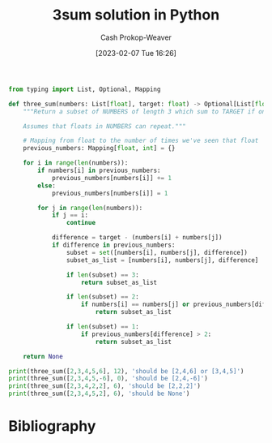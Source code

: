 :PROPERTIES:
:ID:       8940a6c3-151a-4bbd-8264-fc4cecd7ba5a
:LAST_MODIFIED: [2023-09-17 Sun 16:03]
:END:
#+title: 3sum solution in Python
#+hugo_custom_front_matter: :slug "8940a6c3-151a-4bbd-8264-fc4cecd7ba5a"
#+author: Cash Prokop-Weaver
#+date: [2023-02-07 Tue 16:26]
#+filetags: :concept:
#+begin_src python :results output
from typing import List, Optional, Mapping

def three_sum(numbers: List[float], target: float) -> Optional[List[float]]:
    """Return a subset of NUMBERS of length 3 which sum to TARGET if one exists; else None.

    Assumes that floats in NUMBERS can repeat."""

    # Mapping from float to the number of times we've seen that float
    previous_numbers: Mapping[float, int] = {}

    for i in range(len(numbers)):
        if numbers[i] in previous_numbers:
            previous_numbers[numbers[i]] += 1
        else:
            previous_numbers[numbers[i]] = 1

        for j in range(len(numbers)):
            if j == i:
                continue

            difference = target - (numbers[i] + numbers[j])
            if difference in previous_numbers:
                subset = set([numbers[i], numbers[j], difference])
                subset_as_list = [numbers[i], numbers[j], difference]

                if len(subset) == 3:
                    return subset_as_list

                if len(subset) == 2:
                    if numbers[i] == numbers[j] or previous_numbers[difference] > 1:
                        return subset_as_list

                if len(subset) == 1:
                    if previous_numbers[difference] > 2:
                        return subset_as_list

    return None

print(three_sum([2,3,4,5,6], 12), 'should be [2,4,6] or [3,4,5]')
print(three_sum([2,3,4,5,-6], 0), 'should be [2,4,-6]')
print(three_sum([2,3,4,2,2], 6), 'should be [2,2,2]')
print(three_sum([2,3,4,5,2], 6), 'should be None')
#+end_src

#+RESULTS:
: [4, 5, 3] should be [2,4,6] or [3,4,5]
: [4, -6, 2] should be [2,4,-6]
: [2, 2, 2] should be [2,2,2]
: None should be None

* Flashcards :noexport:
** Solve :fc:implement:
:PROPERTIES:
:CREATED: [2023-02-07 Tue 16:27]
:FC_CREATED: 2023-02-08T00:28:14Z
:FC_TYPE:  normal
:ID:       6238808e-2445-47d5-a065-0f2e5ddb266e
:END:
:REVIEW_DATA:
| position | ease | box | interval | due                  |
|----------+------+-----+----------+----------------------|
| front    | 2.35 |   6 |    79.22 | 2023-12-06T04:24:09Z |
:END:

Given a list of real numbers, =nums=, and a target value, =target=: return a list of three elements in =nums= which sum to =target=.

*** Back
[[id:8940a6c3-151a-4bbd-8264-fc4cecd7ba5a][3sum solution in Python]]
*** Source
[[id:8940a6c3-151a-4bbd-8264-fc4cecd7ba5a][3sum solution in Python]]
* Bibliography
#+print_bibliography:
